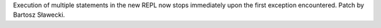 Execution of multiple statements in the new REPL now stops immediately upon
the first exception encountered. Patch by Bartosz Sławecki.
